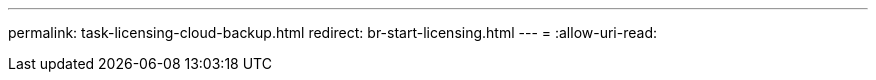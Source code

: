 ---
permalink: task-licensing-cloud-backup.html 
redirect: br-start-licensing.html 
---
= 
:allow-uri-read: 


